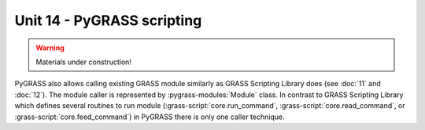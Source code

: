 Unit 14 - PyGRASS scripting
===========================

.. warning:: Materials under construction!


PyGRASS also allows calling existing GRASS module similarly as GRASS
Scripting Library does (see :doc:`11` and :doc:`12`). The module
caller is represented by :pygrass-modules:`Module` class. In contrast
to GRASS Scripting Library which defines several routines to run
module (:grass-script:`core.run_command`,
:grass-script:`core.read_command`, or
:grass-script:`core.feed_command`) in PyGRASS there is only one caller
technique.

